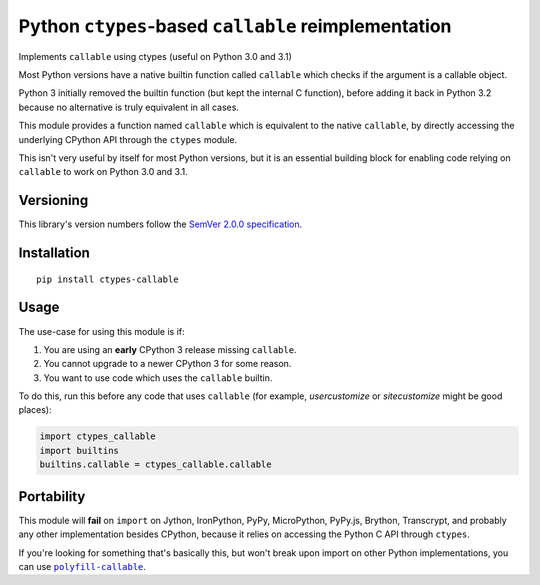 Python ``ctypes``-based ``callable`` reimplementation
=====================================================

Implements ``callable`` using ctypes (useful on Python 3.0 and 3.1)

Most Python versions have a native builtin function called ``callable``
which checks if the argument is a callable object.

Python 3 initially removed the builtin function (but kept the internal
C function), before adding it back in Python 3.2 because no alternative
is truly equivalent in all cases.

This module provides a function named ``callable`` which is equivalent
to the native ``callable``, by directly accessing the underlying CPython
API through the ``ctypes`` module.

This isn't very useful by itself for most Python versions, but it is an
essential building block for enabling code relying on ``callable`` to
work on Python 3.0 and 3.1.


Versioning
----------

This library's version numbers follow the `SemVer 2.0.0
specification <https://semver.org/spec/v2.0.0.html>`_.


Installation
------------

::

    pip install ctypes-callable


Usage
-----

The use-case for using this module is if:

1. You are using an **early** CPython 3 release missing ``callable``.
2. You cannot upgrade to a newer CPython 3 for some reason.
3. You want to use code which uses the ``callable`` builtin.

To do this, run this before any code that uses ``callable`` (for
example, `usercustomize` or `sitecustomize` might be good places):

.. code:: python

    import ctypes_callable
    import builtins
    builtins.callable = ctypes_callable.callable


Portability
-----------

This module will **fail** on ``import`` on Jython, IronPython, PyPy,
MicroPython, PyPy.js, Brython, Transcrypt, and probably any other
implementation besides CPython, because it relies on accessing the
Python C API through ``ctypes``.

If you're looking for something that's basically this, but won't break upon
import on other Python implementations, you can use |polyfill-callable|_.

.. |polyfill-callable| replace:: ``polyfill-callable``
.. _polyfill-callable: https://pypi.org/project/polyfill-callable
